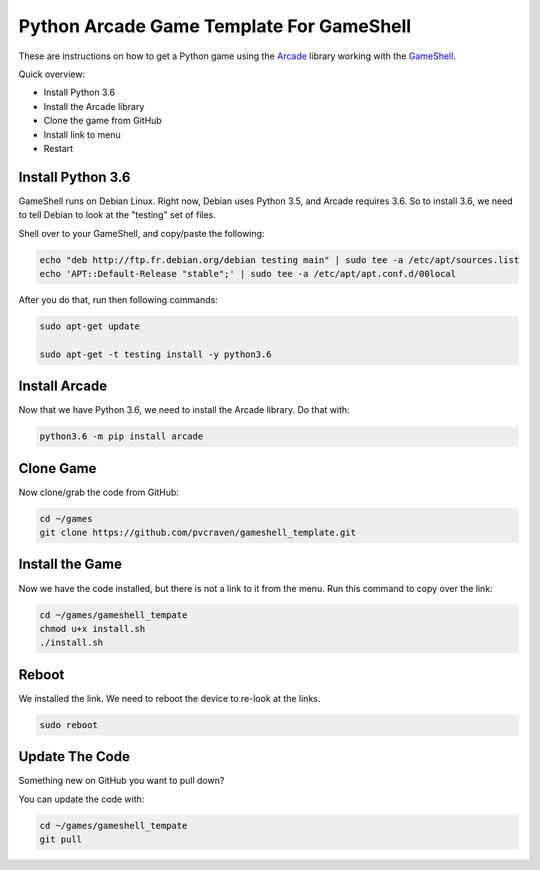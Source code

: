 Python Arcade Game Template For GameShell
=========================================

.. image:: doc/screenshot.png

These are instructions on how to get a Python game using the Arcade_ library
working with the GameShell_.

Quick overview:

* Install Python 3.6
* Install the Arcade library
* Clone the game from GitHub
* Install link to menu
* Restart

Install Python 3.6
------------------

GameShell runs on Debian Linux. Right now, Debian uses Python 3.5, and Arcade
requires 3.6. So to install 3.6, we need to tell Debian to look at the "testing"
set of files.

Shell over to your GameShell, and copy/paste the following:

.. code-block:: bash

    echo "deb http://ftp.fr.debian.org/debian testing main" | sudo tee -a /etc/apt/sources.list
    echo 'APT::Default-Release "stable";' | sudo tee -a /etc/apt/apt.conf.d/00local

After you do that, run then following commands:

.. code-block:: bash

    sudo apt-get update

    sudo apt-get -t testing install -y python3.6

Install Arcade
--------------

Now that we have Python 3.6, we need to install the Arcade library. Do that with:

.. code-block:: bash

    python3.6 -m pip install arcade

Clone Game
----------

Now clone/grab the code from GitHub:

.. code-block:: bash

    cd ~/games
    git clone https://github.com/pvcraven/gameshell_template.git

Install the Game
----------------

Now we have the code installed, but there is not a link to it from the menu.
Run this command to copy over the link:

.. code-block:: bash

    cd ~/games/gameshell_tempate
    chmod u+x install.sh
    ./install.sh

Reboot
------

We installed the link. We need to reboot the device to re-look at the links.

.. code-block:: bash

    sudo reboot

Update The Code
---------------

Something new on GitHub you want to pull down?

You can update the code with:

.. code-block:: bash

    cd ~/games/gameshell_tempate
    git pull

.. _GameShell: https://www.clockworkpi.com/
.. _Arcade: http://arcade.academy/
